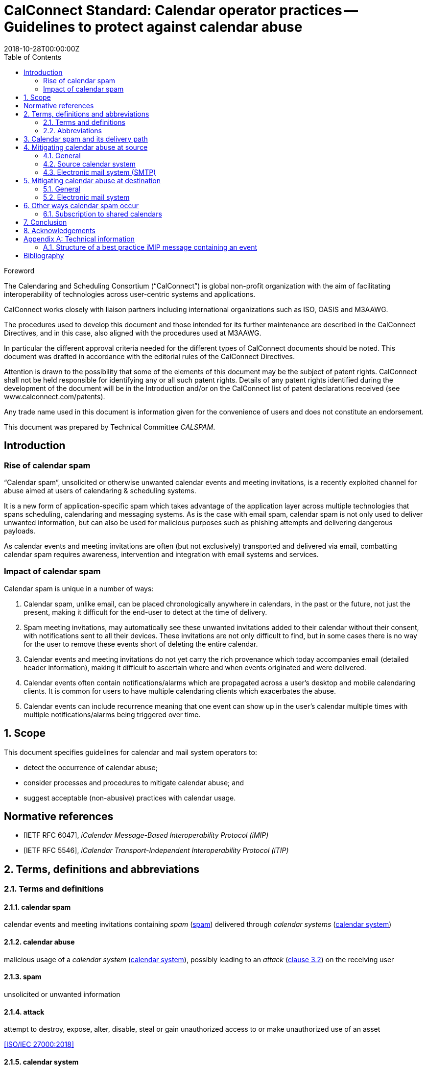 = CalConnect Standard: Calendar operator practices -- Guidelines to protect against calendar abuse
:title: Calendar operator practices -- Guidelines to protect against calendar abuse
:docnumber: 18003
:status: draft-standard
:doctype: report
:edition: 1
:copyright-year: 2018
:revdate: 2018-10-28T00:00:00Z
:language: en
:technical-committee: CALSPAM
:draft:
:toc:

.Foreword
The Calendaring and Scheduling Consortium ("`CalConnect`") is global non-profit
organization with the aim of facilitating interoperability of technologies across
user-centric systems and applications.

CalConnect works closely with liaison partners including international
organizations such as ISO, OASIS and M3AAWG.

The procedures used to develop this document and those intended for its further
maintenance are described in the CalConnect Directives, and in this case, also aligned
with the procedures used at M3AAWG.

In particular the different approval criteria needed for the different types of
CalConnect documents should be noted. This document was drafted in accordance with the
editorial rules of the CalConnect Directives.

Attention is drawn to the possibility that some of the elements of this
document may be the subject of patent rights. CalConnect shall not be held responsible
for identifying any or all such patent rights. Details of any patent rights
identified during the development of the document will be in the Introduction
and/or on the CalConnect list of patent declarations received (see
www.calconnect.com/patents).

Any trade name used in this document is information given for the convenience
of users and does not constitute an endorsement.

This document was prepared by Technical Committee _{technical-committee}_.


:sectnums!:
== Introduction

=== Rise of calendar spam

"`Calendar spam`", unsolicited or otherwise unwanted calendar events and meeting invitations,
is a recently exploited channel for abuse aimed at users of
calendaring & scheduling systems.

It is a new form of application-specific spam which
takes advantage of the application layer across multiple technologies that spans
scheduling, calendaring and messaging systems.
As is the case with email spam, calendar spam is not only used to deliver unwanted
information, but can also be used for malicious purposes such as phishing attempts
and delivering dangerous payloads.

As calendar events and meeting invitations are often (but not exclusively) transported and
delivered via email, combatting calendar spam requires awareness, intervention and
integration with email systems and services.


=== Impact of calendar spam

Calendar spam is unique in a number of ways:

. Calendar spam, unlike email, can be placed chronologically anywhere in calendars, in
the past or the future, not just the present, making it difficult for the end-user to
detect at the time of delivery.

. Spam meeting invitations, may automatically see these unwanted invitations added to
their calendar without their consent, with notifications sent to all their devices.
These invitations are not only difficult to find, but in some cases there is no way for
the user to remove these events short of deleting the entire calendar.

. Calendar events and meeting invitations do not yet carry the rich provenance which today
accompanies email (detailed header information), making it difficult to ascertain
where and when events originated and were delivered.

. Calendar events often contain notifications/alarms which are propagated across
a user's desktop and mobile calendaring clients. It is common for users to have multiple
calendaring clients which exacerbates the abuse.

. Calendar events can include recurrence meaning that one event can show up in the user's
calendar multiple times with multiple notifications/alarms being triggered over time.


:sectnums:
== Scope

This document specifies guidelines for calendar and mail system operators to:

* detect the occurrence of calendar abuse;

* consider processes and procedures to mitigate calendar abuse; and

* suggest acceptable (non-abusive) practices with calendar usage.



[bibliography]
== Normative references

// Insert references here:
* [[[iMIP,IETF RFC 6047]]], _iCalendar Message-Based Interoperability Protocol (iMIP)_

* [[[iTIP,IETF RFC 5546]]], _iCalendar Transport-Independent Interoperability Protocol (iTIP)_


[[terms]]
== Terms, definitions and abbreviations

=== Terms and definitions

[[calendar-spam]]
==== calendar spam

calendar events and meeting invitations containing _spam_ (<<term-spam>>) delivered through _calendar systems_ (<<term-calendar-system>>)


[[term-calendar-abuse]]
==== calendar abuse

malicious usage of a _calendar system_ (<<term-calendar-system>>),
possibly leading to an _attack_ (<<ISO27000,clause 3.2>>)
on the receiving user


[[term-spam]]
==== spam

unsolicited or unwanted information


[[attack]]
==== attack

attempt to destroy, expose, alter, disable, steal or gain unauthorized
access to or make unauthorized use of an asset

[.source]
<<ISO27000>>


[[term-calendar-system]]
==== calendar system

information system that provides calendar and scheduling functionality for user
accounts


[[mail-system]]
==== mail system

information system that provides electronic mail functionality


[[user-system]]
==== user system

information system that provides authentication and authorization functionality



[[abbrev]]
=== Abbreviations

iMIP:: iCalendar Message-Based Interoperability Protocol (see <<iMIP>>)

iTIP:: iCalendar Transport-Independent Interoperability Protocol (see <<iTIP>>)

SMTP:: Simple Mail Transfer Protocol (see <<SMTP>>)

DNSBL:: Domain Name System-based Blackhole List

URIBL:: Realtime URI Blacklist

////
Calendar system

This includes creating, editing and deleting events as well as scheduling
events between different user accounts including user accounts from other calendaring
systems.

The _calendar system_ should apply state-of-the-art methods to prevent spam being sent
from and received by user accounts on their system.
////

////
NOTE: _calendar system_ in this document specifically refers
to calendaring systems that fulfill the requirements of CalConnect
calendaring standards.
////


////
Mail system

NOTE: The most used method to send calendar invites between users is _iMIP_ (<<iMIP>>), a way of exchanging iTIP (<<iTIP>>)
messages using email. Therefor _mail systems_ play a vital role in connecting users from
different providers by creating events and inviting other users to join. Mail systems are
used to transport the calendar relevant information from organizers to attendees of events.

The _mail system_ should apply state-of-the-art methods to prevent spam being sent by and
received from user accounts on their system.
////


////

User system

. The
_user system_ should prevent fake, bot or spam registrations in order to limit the
number of user accounts on their system, that can later be used for creating spam
(either mail or calendar).

The _user system_ should also prevent real user accounts being compromised by
malicious actors by providing state-of-the-art authentication methods e.g. two-factor-
authentication.
////


== Calendar spam and its delivery path

Calendar spam and calendar abuse originates at the OSI application layer
but also travels across multiple application layer technologies
through networked hosts.

Best practices used at the various checkpoints
that a calendar spam instance encounters within its delivery path
are described in clauses that follow.


== Mitigating calendar abuse at source

=== General

Calendar spam may be produced by innocent calendar systems when:

* its users were compromised;
* it contains abusive users (such as a free-of-charge hosting provider).

In the latter case, approaches such as automation ("`bots`") can exacerbate
the issue with the automated creation of free accounts.

Such user accounts can be readily used to create calendar spam events:

. The malicious user account inserts spam content into a newly created calendar event;
. The calendar system uses templating to send an email invitation with the calendar event attached;
. The event content, which contains spam, will be inserted into body of the email.

The "`source`" calendar system provider should take steps to detect and
mitigate such internal abuse, by placing detection mechanisms and
automated responses at its calendar system and its email system associated
with calendar event delivery.


=== Source calendar system

The source calendar system is where an calendar abuse instance originates from.

The source calendar system can apply the following best practices:

. abuse detection should be performed, through channels such as:

.. user interface and input detection, such as user agent checks;
.. network origination, such as network addresses and IPs; and
.. user behavior such as click rate.

. detection of malicious content for typical spam patterns,
  before event creation and the subsequent sending of email invitations,
  by checking event content, such as:

.. subject;
.. description;
.. recurrence;
.. number of attendees; and
.. links.


A number of potential actions can be invoked once potential spam
is detected, such as:

. deny the sending of the calendar invite;
. display of errors and feedback at the user interface;
. alert the owner of the user account in case the user account has been hijacked;
. application of rate limiting to prevent automated spamming;
. implement automation detection measures, such as usage of a CAPTCHA prior to sending an invitation; and
. blocking the user account altogether.


=== Electronic mail system (SMTP)

The source electronic mail system is where the calendar system delivers
an event invitation to for its forwarding.

The following mitigation measures should be taken at the electronic mail system:

. abuse detection for SMTP access should be performed based on input, such as:

.. network patterns of the originator;
.. DNSBL checks against the originating IP.

. detection of spam content patterns of the email message, using standard email anti-spam scanning applications:

.. scanning for malicious content;
.. detection of blacklisted and/or known phishing URLs.


A number of potential actions can be invoked once potential spam
is detected, such as:

. bounce the email that contains suspected calendar spam;
. silently discard the email with suspected calendar spam;
. communicate with the upstream calendar provider to indicate potential abuse; and
. communicate with downstream email providers who will be receive the potential spam.


== Mitigating calendar abuse at destination

=== General

Calendar spam events are typically received by recipients in two ways:

. via email from an external email system; or

. directly from another account within the same calendar system the recipient resides on. +
+
NOTE: The case of a same-system account abuse can apply when the calendar system
contains compromised accounts.


Calendar spam events originating from a calendar system may be propagated
back to its own accounts through different channels, depending on their method of integration,
such as:

* from within the calendar system, where the event did not leave the calendar system; or

* delivered through email, where the event was sent by the calendar system
to an internal email system, and re-routed back to the originating calendar system.

System providers at the receiving end
should therefore take steps to detect and mitigate abuse originating
from both external and internal calendar and mail systems.


=== Electronic mail system

The following best practices apply:

. abuse detection for receiving email by analyzing input, such as:

.. originating network addresses;
.. content of the mail header and its structure.

. analysis of email spam content patterns using standard email anti-spam scanning
applications, such as through:

.. checking of DNSBLs; and
.. checking of URIBLs.

. checking email header content against internal and external sources, such as:

.. verification of sender address reputation using the `From:` address;

.. detection of known malicious addresses from security advisories;

.. determining whether the organizer has been whitelisted.


Actions to be taken when potential spam is detected are provided below:

. bounce the message;
. silently discard the message;
. pick out the message into quarantaine;
. moving the message into the spam folder.

When potential spam is detected, "`interaction`" (e.g. adding the event to the end-user's calendar) between the recipient and the sender at the calendar system shall not proceed.

Certain mitigation actions, such as the silent discard of an email,
do not provide any feedback to the originating calendar system. This means
that there will be no method for the originator of the calendar event
to learn of these events and handle them in the case of false positives.

Therefore, these actions should only be taken if the
electronic mail system is very certain about the calendar invitation
being an abuse instance or spam.

For some of the milder actions (e.g. putting in spam folder),
the calendar system should provide options to the recipient user. For example, the recipient user can mark such emails as false positives, and are able to manually insert them into the user's calendar.


// TODO: RT review

==== Interactions between the calendar system and the mail system

Interaction between the electronic mail system and the calendar system should follow these best
common practices:

. the interaction should only be triggered for emails not already identified as spam
during applying the above mentioned best common practices for mail systems

. the events should be parsed by the _calendar system_ due to the domain knowledge
regarding calendar structure not present or mature in most types of _mail system_

. the event content should be checked for spam patterns (subject, description, recurrence,
links, ...) to determine the likeliness being _spam_

. depending on the likeliness being _spam_, spam handling options should be offered in the
users settings for insert (e.g. only automatic insert for organizers on a whitelist /
personal address book, state of this event in availability of calendar (e.g. free,
conditional or blocked))

There are many potential actions that could be invoked if potential spam detected )e.g.
not automatically inserting, deactivated notifications, ...)

==== _calendar system_

Besides inserting or not inserting the received events into the user calendar
during the interaction between _mail system_ and _calendar system_, the _calendar
system_ should offer these best common practices:

. offer the end-user a delete option for unwanted events (e.g. mark as spam in the client)
in order to give the user the option for deleting the unwanted events without notifying
the organizer.

. consider sending ARF reports for calendar abuse reporting

. store information about how an event was inserted into the users calendar (e.g.
Message-ID) in order to be able to inform the user about this contextual information and
to provide additional information to the sending system about the abuse

There are many potential actions that could be invoked if spam is detected by the user
e.g. sending Feedback loop if MailID and original email is still available in the
_mail system_.


== Other ways calendar spam occur

=== Subscription to shared calendars

Malicious events can end up in user calendars through shared calendars.

Shared calendars are have a single origin and users are subscribed to its events,
and therefore manipulation of the calendar source will impact all its subscribers.

Popular calendars, such as official calendars (e.g. public and bank holidays),
schedules of shows and sports teams, are valuable targets for malicious actors.

Disturbingly, very often calendar applications do not allow deletion
of such shared events if the subscription is set to "`read-only`". This means
that malicious events propagated through such calendars may not even be
eligible for recipient removal, which adds salt to injury.

The only approach for users of these calendar applications are to unsubscribe
the entire calendar, even though all previous events will be deleted from
the user's calendar when unsubscribed.
More robust controls are certainly needed for calendar subscribers.


==== iTIP

Calendar systems using iTIP for direct communication between each other e.g. within
the same calendar system also need to consider and implement anti-abuse options as
mentioned above.


== Conclusion

Spam is along-standing and well-known email problem. As email is a commonly used transport
for calendar ("`meeting`") invitations and events, spammers are now using these calendar
events and invitations as a spam vector. Consequently, knowledge of both domains is
required to develop defenses against these attacks.

This document provides email and calendar system operators with an introduction to
calendar spam, and best practices for identifying and mitigating calendar spam.
Implementing these guidelines will largely be system-specific.

As the "war" against malware, including spam, is dynamic and ever-changing, email and
calendar system experts will need to share their expertise and experiences with each
other on an ongoing basis. CalConnect's collaboration with M3AAWG represents the first
formal collaboration in this area.

== Acknowledgements

The editor of this document wishes to thank the experts of CalConnect --
the Calendaring and Scheduling Consortium and attendees of the M3AAWG conference sessions
about the topic, as well as the following individuals who have participated in the
drafting, review, and discussion of this document:

Arne Allisat, Bron Gondwana, Andrew Laurence, Andrey Maevsky,
Dave Thewlis, Jesse Thompson and Ronald Tse.

Author

Thomas Schäfer (editor)

1&1 Mail&Media Development and Technology GmbH


[[AnnexA]]
[appendix,obligation=informative]
== Technical information

=== Structure of a best practice iMIP message containing an event

An email message should only contain a single iCalendar attachment (an iMIP file).

NOTE: Current practice allows attaching multiple iCalendar attachments
to a single email.

The recommended MIME/`multipart` structure of the email is provided
as follows:

* a single `multipart/mixed` part, which contains:
** a single `multipart/alternative` part, which contains:
*** a `text/plain` part; and
*** a `text/html` part;
** a `text/calendar` part with `method=REQUEST`; and
** an `application/ics` part, with a `content-disposition:attachment`, in `BASE64` encoding


This recommended structure was devised through interoperability testing with
various existing implementations.

Some clients will only see the part with the standard `text/calendar` content-type and the
method header. Other clients are only able to attached parts with `application/ics` (which
is non-standard).

It is recommended that the filename of the `application/ics` part ends
with the `.ics` file extension.

Some vendors add links within the HTML part which can be used from non-calendaring-aware
email clients to accept or decline a request without having to process the calendar parts
at all. The server just updates the ORGANIZER’s copy of the event based on the link
clicked.

When using calendar systems that conforms to calendaring standards,
the structure of the email will be like
above and the `text/plain` and `text/html` part of the message in the body will also
include information of the event e.g. subject, description, ... .

This does not prevent
spammers from not including this potential malicious content besides the attached files,
so all parts need to be parsed to detect malicious content in events.

[bibliography]
== Bibliography

* [[[ISO27000,ISO/IEC 27000:2018]]], _Information technology -- Security techniques -- Information security management systems -- Overview and vocabulary_

* [[[SMTP,IETF RFC 2821]]], _Simple Mail Transfer Protocol (SMTP)_ https://www.ietf.org/rfc/rfc2821.txt
